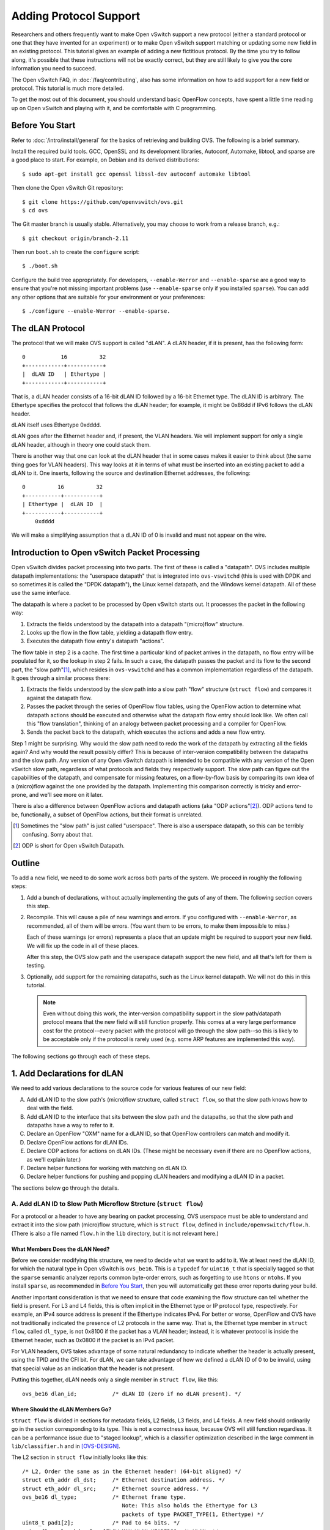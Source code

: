 ..
      Licensed under the Apache License, Version 2.0 (the "License"); you may
      not use this file except in compliance with the License. You may obtain
      a copy of the License at

          http://www.apache.org/licenses/LICENSE-2.0

      Unless required by applicable law or agreed to in writing, software
      distributed under the License is distributed on an "AS IS" BASIS, WITHOUT
      WARRANTIES OR CONDITIONS OF ANY KIND, either express or implied. See the
      License for the specific language governing permissions and limitations
      under the License.

      Convention for heading levels in Open vSwitch documentation:

      =======  Heading 0 (reserved for the title in a document)
      -------  Heading 1
      ~~~~~~~  Heading 2
      +++++++  Heading 3
      '''''''  Heading 4

      Avoid deeper levels because they do not render well.

=======================
Adding Protocol Support
=======================

Researchers and others frequently want to make Open vSwitch support a new
protocol (either a standard protocol or one that they have invented for an
experiment) or to make Open vSwitch support matching or updating some new field
in an existing protocol.  This tutorial gives an example of adding a new
fictitious protocol.  By the time you try to follow along, it's possible that
these instructions will not be exactly correct, but they are still likely to
give you the core information you need to succeed.

The Open vSwitch FAQ, in :doc:`/faq/contributing`, also has some information on
how to add support for a new field or protocol.  This tutorial is much more
detailed.

To get the most out of this document, you should understand basic OpenFlow
concepts, have spent a little time reading up on Open vSwitch and playing with
it, and be comfortable with C programming.

Before You Start
----------------

Refer to :doc:`/intro/install/general` for the basics of retrieving and
building OVS.  The following is a brief summary.

Install the required build tools.  GCC, OpenSSL and its development libraries,
Autoconf, Automake, libtool, and sparse are a good place to start.  For
example, on Debian and its derived distributions::

  $ sudo apt-get install gcc openssl libssl-dev autoconf automake libtool

Then clone the Open vSwitch Git repository::

  $ git clone https://github.com/openvswitch/ovs.git
  $ cd ovs

The Git master branch is usually stable.  Alternatively, you may choose to work
from a release branch, e.g.::

  $ git checkout origin/branch-2.11

Then run ``boot.sh`` to create the ``configure`` script::

  $ ./boot.sh

Configure the build tree appropriately.  For developers, ``--enable-Werror``
and ``--enable-sparse`` are a good way to ensure that you're not missing
important problems (use ``--enable-sparse`` only if you installed ``sparse``).
You can add any other options that are suitable for your environment or your
preferences::

  $ ./configure --enable-Werror --enable-sparse.

The dLAN Protocol
-----------------

The protocol that we will make OVS support is called "dLAN".  A dLAN header, if
it is present, has the following form::

    0           16          32
    +------------+-----------+
    |  dLAN ID   | Ethertype |
    +------------+-----------+

That is, a dLAN header consists of a 16-bit dLAN ID followed by a 16-bit
Ethernet type.  The dLAN ID is arbitrary.  The Ethertype specifies the protocol
that follows the dLAN header; for example, it might be 0x86dd if IPv6 follows
the dLAN header.

dLAN itself uses Ethertype 0xdddd.

dLAN goes after the Ethernet header and, if present, the VLAN headers.  We will
implement support for only a single dLAN header, although in theory one could
stack them.

There is another way that one can look at the dLAN header that in some cases
makes it easier to think about (the same thing goes for VLAN headers).  This
way looks at it in terms of what must be inserted into an existing packet to
add a dLAN to it.  One inserts, following the source and destination Ethernet
addresses, the following::

    0          16          32
    +-----------+-----------+
    | Ethertype |  dLAN ID  |
    +-----------+-----------+
        0xdddd

We will make a simplifying assumption that a dLAN ID of 0 is invalid and must
not appear on the wire.

Introduction to Open vSwitch Packet Processing
----------------------------------------------

Open vSwitch divides packet processing into two parts.  The first of these is
called a "datapath".  OVS includes multiple datapath implementations: the
"userspace datapath" that is integrated into ``ovs-vswitchd`` (this is used
with DPDK and so sometimes it is called the "DPDK datapath"), the Linux kernel
datapath, and the Windows kernel datapath.  All of these use the same
interface.

The datapath is where a packet to be processed by Open vSwitch starts out.
It processes the packet in the following way:

1. Extracts the fields understood by the datapath into a datapath "(micro)flow"
   structure.
2. Looks up the flow in the flow table, yielding a datapath flow entry.
3. Executes the datapath flow entry's datapath "actions".

The flow table in step 2 is a cache.  The first time a particular kind of
packet arrives in the datapath, no flow entry will be populated for it, so the
lookup in step 2 fails.  In such a case, the datapath passes the packet and its
flow to the second part, the "slow path"[#]_, which resides in ``ovs-vswitchd``
and has a common implementation regardless of the datapath.  It goes through a
similar process there:

1. Extracts the fields understood by the slow path into a slow path "flow"
   structure (``struct flow``) and compares it against the datapath flow.

2. Passes the packet through the series of OpenFlow flow tables, using the
   OpenFlow action to determine what datapath actions should be executed and
   otherwise what the datapath flow entry should look like.  We often call this
   "flow translation", thinking of an analogy between packet processing and a
   compiler for OpenFlow.

3. Sends the packet back to the datapath, which executes the actions and adds
   a new flow entry.

Step 1 might be surprising.  Why would the slow path need to redo the work of
the datapath by extracting all the fields again?  And why would the result
possibly differ?  This is because of inter-version compatibility between the
datapaths and the slow path.  Any version of any Open vSwitch datapath is
intended to be compatible with any version of the Open vSwitch slow path,
regardless of what protocols and fields they respectively support.  The slow
path can figure out the capabilities of the datapath, and compensate for
missing features, on a flow-by-flow basis by comparing its own idea of a
(micro)flow against the one provided by the datapath.  Implementing this
comparison correctly is tricky and error-prone, and we'll see more on it later.

There is also a difference between OpenFlow actions and datapath actions (aka
"ODP actions"[#]_).  ODP actions tend to be, functionally, a subset of OpenFlow
actions, but their format is unrelated.

.. [#] Sometimes the "slow path" is just called "userspace".  There is also a
       userspace datapath, so this can be terribly confusing.  Sorry about
       that.

.. [#] ODP is short for Open vSwitch Datapath.

Outline
-------

To add a new field, we need to do some work across both parts of the system.
We proceed in roughly the following steps:

1. Add a bunch of declarations, without actually implementing the guts of any
   of them.  The following section covers this step.

2. Recompile.  This will cause a pile of new warnings and errors.  If you
   configured with ``--enable-Werror``, as recommended, all of them will be
   errors.  (You want them to be errors, to make them impossible to miss.)

   Each of these warnings (or errors) represents a place that an update might
   be required to support your new field.  We will fix up the code in all of
   these places.

   After this step, the OVS slow path and the userspace datapath support the
   new field, and all that's left for them is testing.

3. Optionally, add support for the remaining datapaths, such as the Linux
   kernel datapath.  We will not do this in this tutorial.

   .. note::
      
      Even without doing this work, the inter-version compatibility support in
      the slow path/datapath protocol means that the new field will still
      function properly.  This comes at a very large performance cost for the
      protocol--every packet with the protocol will go through the slow
      path--so this is likely to be acceptable only if the protocol is rarely
      used (e.g. some ARP features are implemented this way).

The following sections go through each of these steps.

1. Add Declarations for dLAN
----------------------------

We need to add various declarations to the source code for various features of
our new field:

A. Add dLAN ID to the slow path's (micro)flow structure, called ``struct
   flow``, so that the slow path knows how to deal with the field.

B. Add dLAN ID to the interface that sits between the slow path and the
   datapaths, so that the slow path and datapaths have a way to refer to it.

C. Declare an OpenFlow "OXM" name for a dLAN ID, so that OpenFlow controllers
   can match and modify it.

D. Declare OpenFlow actions for dLAN IDs.

E. Declare ODP actions for actions on dLAN IDs.  (These might be necessary even
   if there are no OpenFlow actions, as we'll explain later.)

F. Declare helper functions for working with matching on dLAN ID.

G. Declare helper functions for pushing and popping dLAN headers and modifying
   a dLAN ID in a packet.

The sections below go through the details.

A. Add dLAN ID to Slow Path Microflow Strcture (``struct flow``)
~~~~~~~~~~~~~~~~~~~~~~~~~~~~~~~~~~~~~~~~~~~~~~~~~~~~~~~~~~~~~~~~

For a protocol or a header to have any bearing on packet processing, OVS
userspace must be able to understand and extract it into the slow path
(micro)flow structure, which is ``struct flow``, defined in
``include/openvswitch/flow.h``.  (There is also a file named ``flow.h`` in the
``lib`` directory, but it is not relevant here.)

What Members Does the dLAN Need?
++++++++++++++++++++++++++++++++

Before we consider modifying this structure, we need to decide what we want to
add to it.  We at least need the dLAN ID, for which the natural type in Open
vSwitch is ``ovs_be16``.  This is a ``typedef`` for ``uint16_t`` that is
specially tagged so that the ``sparse`` semantic analyzer reports common
byte-order errors, such as forgetting to use ``htons`` or ``ntohs``.  If you
install ``sparse``, as recommended in `Before You Start`_, then you will
automatically get these error reports during your build.

Another important consideration is that we need to ensure that code examining
the flow structure can tell whether the field is present.  For L3 and L4
fields, this is often implicit in the Ethernet type or IP protocol type,
respectively.  For example, an IPv4 source address is present if the Ethertype
indicates IPv4.  For better or worse, OpenFlow and OVS have not traditionally
indicated the presence of L2 protocols in the same way.  That is, the Ethernet
type member in ``struct flow``, called ``dl_type``, is not 0x8100 if the packet
has a VLAN header; instead, it is whatever protocol is inside the Ethernet
header, such as 0x0800 if the packet is an IPv4 packet.

For VLAN headers, OVS takes advantage of some natural redundancy to indicate
whether the header is actually present, using the TPID and the CFI bit.  For
dLAN, we can take advantage of how we defined a dLAN ID of 0 to be invalid,
using that special value as an indication that the header is not present.

Putting this together, dLAN needs only a single member in ``struct flow``, like
this::

      ovs_be16 dlan_id;           /* dLAN ID (zero if no dLAN present). */

Where Should the dLAN Members Go?
+++++++++++++++++++++++++++++++++

``struct flow`` is divided in sections for metadata fields, L2 fields, L3
fields, and L4 fields.  A new field should ordinarily go in the section
corresponding to its type.  This is not a correctness issue, because OVS will
still function regardless.  It can be a performance issue due to "staged
lookup", which is a classifier optimization described in the large comment in
``lib/classifier.h`` and in [OVS-DESIGN]_.

The L2 section in ``struct flow`` initially looks like this::

    /* L2, Order the same as in the Ethernet header! (64-bit aligned) */
    struct eth_addr dl_dst;     /* Ethernet destination address. */
    struct eth_addr dl_src;     /* Ethernet source address. */
    ovs_be16 dl_type;           /* Ethernet frame type.
                                   Note: This also holds the Ethertype for L3
                                   packets of type PACKET_TYPE(1, Ethertype) */
    uint8_t pad1[2];            /* Pad to 64 bits. */
    union flow_vlan_hdr vlans[FLOW_MAX_VLAN_HEADERS]; /* VLANs */
    ovs_be32 mpls_lse[ROUND_UP(FLOW_MAX_MPLS_LABELS, 2)]; /* MPLS label stack
                                                             (with padding). */

We are strongly motivated to order the structure members the same way they
appear in a packet.  Later, that will make it much easier to write the code to
extract the fields.  In this case, this means that the dLAN ID should go after
``vlans``.

It's not as simple as just adding an dLAN ID just after ``vlans'', though,
because we also need to keep member alignment into account.  Each section of
``struct flow`` must be a multiple of 64 bits in length; the L2 section above
starts and ends on a 64-bit boundary.  If we just add a 16-bit member after
``vlans``, the compiler would put 16 bits of padding before ``mpls_lse``, which
in turn would end 32 bits into a 64-bit unit.

``FLOW_MAX_MPLS_LABELS`` is currently 3, so there's 32 bits of padding built
into ``mpls_lse``.  Therefore, we can reuse part of the extra space for the
dLAN ID, changing the definition of ``mpls_lse`` to::

    ovs_be32 mpls_lse[FLOW_MAX_MPLS_LABELS];          /* MPLS label stack. */
    ovs_be16 dlan_id;           /* dLAN ID (zero if no dLAN present). */
    uint8_t pad4[2];            /* Pad to 64 bits. */

.. [OVS-DESIGN] B. Pfaff, J. Pettit, T. Koponen, E. J. Jackson, A. Zhou,
   J. Rajahalme, J. Gross, A. Wang, J. Stringer, P. Shelar, K. Amidon,
   M. Casado, “The Design and Implementation of Open vSwitch.”  In USENIX
   NSDI. 2015. `PDF
   <https://www.usenix.org/system/files/conference/nsdi15/nsdi15-paper-pfaff.pdf>`_.

Incrementing ``FLOW_WC_SEQ``
++++++++++++++++++++++++++++

OVS has a mechanism to make it easier to find the bits of code that need to be
updated when ``struct flow`` changes.  This mechanism kicks in automatically
if we change the size of ``struct flow``.  We didn't do that, since we put our
new field in a hole in the structure, so we need to invoke it ourselves.

This mechanism is the macro ``FLOW_WC_SEQ`` in ``include/openvswitch/flow.h``.
It is defined this way::

    /* This sequence number should be incremented whenever anything involving
     * flows or the wildcarding of flows changes.  This will cause build
     * assertion failures in places which likely need to be updated. */
    #define FLOW_WC_SEQ 41

To invoke it, we just modify the macro's value.  The particular value doesn't
matter, so long as it's different, but it's customary to increment it, like
this::

    #define FLOW_WC_SEQ 42 /* The Answer to the Ultimate Question of Life,
                            * the Universe, and Networking. */

B. Add dLAN ID to Datapath Interface
~~~~~~~~~~~~~~~~~~~~~~~~~~~~~~~~~~~~

The datapath and the slow path communicate microflows and flow matches to each
other using a specialized type-length-value (TLV) protocol that is defined in
``datapath/linux/compat/include/linux/openvswitch.h``.  This file defines a
contract between Open vSwitch userspace and its Linux kernel module, which
means that it must maintain a stable ABI: nothing that it defines may be
changed in a backward-incompatible way.  In practice, this means that we may
add new definitions but not change existing ones.

A key for each protocol is defined in this file in the ``enum
ovs_key_attr`` enumeration:[#]_

::

    enum ovs_key_attr {
        OVS_KEY_ATTR_UNSPEC,
        OVS_KEY_ATTR_ENCAP,     /* Nested set of encapsulated attributes. */
        OVS_KEY_ATTR_PRIORITY,  /* u32 skb->priority */
        OVS_KEY_ATTR_IN_PORT,   /* u32 OVS dp port number */
        OVS_KEY_ATTR_ETHERNET,  /* struct ovs_key_ethernet */
        OVS_KEY_ATTR_VLAN,      /* be16 VLAN TCI */
        OVS_KEY_ATTR_ETHERTYPE, /* be16 Ethernet type */
        OVS_KEY_ATTR_IPV4,      /* struct ovs_key_ipv4 */
    ...

    #ifdef __KERNEL__
        /* Only used within kernel data path. */
        OVS_KEY_ATTR_TUNNEL_INFO,  /* struct ovs_tunnel_info */
    #endif

    #ifndef __KERNEL__
        /* Only used within userspace data path. */
        OVS_KEY_ATTR_PACKET_TYPE,  /* be32 packet type */
        OVS_KEY_ATTR_ND_EXTENSIONS, /* struct ovs_key_nd_extensions */
    #endif

        __OVS_KEY_ATTR_MAX
    };

We need to add an attribute type for a dLAN header.  If we planned to implement
this feature in the Linux kernel datapath, we would add it at the end of the
first group, before the first ``#ifdef``.  However, this tutorial will only
cover adding dLAN support to the userspace datapath, which means that we should
add it to the group that is only included when not building the kernel,
i.e. the ``#ifndef __KERNEL__`` group.

The attribute needs to have a name; ``OVS_KEY_ATTR_DLAN`` is appropriate.  We
also need to define the attribute's contents.  In this case, a single be16 is
appropriate.  So we add such a definition in the ``#ifndef __KERNEL__`` group,
which ends up looking like this::

    #ifndef __KERNEL__
        /* Only used within userspace data path. */
        OVS_KEY_ATTR_PACKET_TYPE,  /* be32 packet type */
        OVS_KEY_ATTR_ND_EXTENSIONS, /* struct ovs_key_nd_extensions */
        OVS_KEY_ATTR_DLAN,          /* be16 dLAN ID */
    #endif

There's more to understand about the datapath interface, but we'll save that
for later.

.. [#] Indentation has been adjusted slightly to make this example fit in the
       margins.

C. Declare an OpenFlow OXM Name for the dLAN ID
~~~~~~~~~~~~~~~~~~~~~~~~~~~~~~~~~~~~~~~~~~~~~~~

OpenFlow 1.2 and later use a flexible type-length-value format, called OXM, to
describe packet fields.  (OXM was adapted from a very similar earlier design in
Open vSwitch called NXM, so the terms OXM and NXM are used almost
interchangeably with OVS.)  For an OpenFlow controller to be able to work with
our new dLAN header, we need to define a OXM code point for the dLAN ID.

There is no standardized code point for this field, of course.  We can define
our own nonstandard NXM/OXM code point.  A code point consists of a "class" and
a "type".  A class identifies an organization that is entitled to assign types
within the class.  In this case, we can use the ``NXM_NX`` class, a class
assigned to Open vSwitch itself for its extensions.  We choose the first
available type within the class; as of this writing, that is 126.

We also need to know what kind of value the OXM/NXM field takes; in this case,
it is ``be16``, a 16-bit big-endian number.

To declare this NXM/OXM code point with the properties described above, we add
the following to ``include/openvswitch/meta-flow.h`` among all the other field
declarations::

    /* "dlan_id".
     *
     * dLAN ID.
     *
     * For a packet with a valid dLAN header, this is the dLAN ID field.  For a
     * packet with no dLAN header, this has value 0 (this is unambiguous
     * because a dLAN ID of 0 is invalid).
     *
     * Type: be16.
     * Maskable: bitwise.
     * Formatting: decimal.
     * Prerequisites: Ethernet.
     * Access: read/write.
     * NXM: NXM_NX_DLAN_ID(126) since v2.12.
     * OXM: none.
     */
    MFF_DLAN_ID,

Most of the above is a C comment that ordinarily would have no effect, but as
part of the build process Open vSwitch runs a script that parses the comment
and uses it to implement the features that it describes.  Thus, the line that
begins ``NXM:`` actually associates our new field, which OVS internally calls
``MFF_DLAN_ID``, with the specified NXM/OXM class and type.

The other key-value pair lines in the above comment are also significant.
Their meanings are described in a large comment at the top of
``include/openvswitch/meta-flow.h``.

D. Declare OpenFlow Actions for the dLAN ID
~~~~~~~~~~~~~~~~~~~~~~~~~~~~~~~~~~~~~~~~~~~

Our dLAN ID field does not need any new OpenFlow actions.  One might think that
these would be needed to support a few behaviors we obviously want from dLANs,
but it's not true:

* Modifying a dLAN ID: OpenFlow 1.2+ has a standard action called Set-Field
  that can modify any writable field that has an NXM/OXM code point, so we
  don't need a special action for that.

* Pushing a dLAN: We only support a single dLAN header, so a Set-Field that
  changes the dLAN ID from zero to nonzero can implicitly push a dLAN header.

* Popping a dLAN: A Set-Field that changes the dLAN to zero can implicitly pop
  a dLAN header.

Thus, we won't add any OpenFlow actions in this tutorial.

If you're still interested, the FAQ has some information on adding an OpenFlow
action in :doc:`/faq/contributing` under "Q: How do I add support for a new
OpenFlow action?".

E. Declare ODP Actions for dLAN ID
~~~~~~~~~~~~~~~~~~~~~~~~~~~~~~~~~~

dLAN could be treated the same way in the lower-level datapath or ODP actions
as in OpenFlow.  Like OpenFlow, ODP has a generic "set-field" action, so we'll
use that for setting the dLAN ID.  However, it is conventional in ODP to use
explicit actions for pushing and popping headers, so we will follow precedent
and introduce a pair of new actions.

The ODP actions are declared as ``enum ovs_action_attr`` in
``datapath/linux/compat/include/linux/openvswitch.h``, like so:[#]_

::

    enum ovs_action_attr {
        OVS_ACTION_ATTR_UNSPEC,
        OVS_ACTION_ATTR_OUTPUT,       /* u32 port number. */
        OVS_ACTION_ATTR_USERSPACE,    /* Nested OVS_USERSPACE_ATTR_*. */
    ...

    #ifndef __KERNEL__
        OVS_ACTION_ATTR_TUNNEL_PUSH,   /* struct ovs_action_push_tnl*/
        OVS_ACTION_ATTR_TUNNEL_POP,    /* u32 port number. */
    #endif
        __OVS_ACTION_ATTR_MAX,        /* Nothing past this will be accepted
                                       * from userspace. */
    ...
    };

This tutorial is not adding support to the Linux kernel module for the dLAN
header, so we add our new actions to the ``#ifndef __KERNEL__`` block, like
this::

    #ifndef __KERNEL__
        OVS_ACTION_ATTR_TUNNEL_PUSH,   /* struct ovs_action_push_tnl*/
        OVS_ACTION_ATTR_TUNNEL_POP,    /* u32 port number. */
        OVS_ACTION_ATTR_PUSH_DLAN,     /* __be16 dLAN ID. */
        OVS_ACTION_ATTR_POP_DLAN,      /* No argument. */
    #endif
  
.. [#] Again, indentation has been adjusted slightly to make this example fit
       in the margins.

F. Declare Helpers for Matching on dLAN ID
~~~~~~~~~~~~~~~~~~~~~~~~~~~~~~~~~~~~~~~~~~

We've already met ``struct flow`` above.  Now it's time to introduce ``struct
match``.  Whereas ``struct flow`` represents the fields in a microflow (or a
packet), ``struct match`` represents the match part of an OpenFlow flow.  It
can represent an exact or bitwise match on any supported fields.  For the
moment, the details are not important.

It's customary in OVS to have a pair of functions to make a match structure
match exactly or in a bitwise-masked way on a field.  We can declare these for
our new dLAN ID in ``include/openvswitch/match.h`` by adding the following
prototypes::

    void match_set_dlan_id(struct match *, ovs_be16);
    void match_set_dlan_id_masked(struct match *, ovs_be16 id, ovs_be16 mask);

We'll implement them later.

G. Declare Helpers for Manipulating dLAN in Packets
~~~~~~~~~~~~~~~~~~~~~~~~~~~~~~~~~~~~~~~~~~~~~~~~~~~

The header ``lib/packets.h`` contains definitions for network protocols.  We
will need to manipulate dLAN packets, so we should add some definitions here.

We add prototypes for functions to operate on dLAN headers.  A ``struct
dp_packet`` is the structure used to hold network packets in OVS::

    void eth_push_dlan(struct dp_packet *, ovs_be16 dlan_id);
    void eth_pop_dlan(struct dp_packet *);
    void eth_set_dlan(struct dp_packet *, ovs_be16 dlan_id, ovs_be16 mask);

We define the Ethernet type for dLAN::

    #define ETH_TYPE_DLAN          0xdddd

Finally, we define a data structure for a dLAN header::

    #define DLAN_HEADER_LEN 4
    struct dlan_header {
        ovs_be16 dlan_id;
        ovs_be16 dlan_next_type;
    };
    BUILD_ASSERT_DECL(DLAN_HEADER_LEN == sizeof(struct dlan_header));

Aside: Alignment Pitfalls in Protocol Definitions
+++++++++++++++++++++++++++++++++++++++++++++++++

Two data alignment pitfalls sometimes arise in defining data structures for
network data.  First, some network protocols contain misaligned fields.  For
example, a SNAP header consists of a 3-byte field followed by a 16-bit field.
The 16-bit field is therefore not naturally aligned for its size, and if a
structure is defined naively consisting of a ``uint8_t[3]`` member followed by
a ``ovs_be16`` member, the compiler will insert a pad byte between the members,
which breaks the code.

A similar problem arises if the fields in a network header are naturally
aligned but the header ends in a misaligned way.  For example, a LACP
information structure (``struct lacp_info`` in OVS) contains 16-bit members,
but its length is not a multiple of 16 bits, so a compiler would normally
append a padding byte to the structure.

Both forms of this problems can be solved by marking the data structure as
"packed", which keeps the compiler from inserting pad bytes and makes it emit
code that does not assume that instances of the structure are aligned on any
particular boundary.  The ``OVS_PACKED`` macro, which is defined to work with
all the compilers that OVS supports, is available for this purpose.  Here is
how ``lib/packets.h`` uses it to define the SNAP header structure::

    #define SNAP_HEADER_LEN 5
    OVS_PACKED(
    struct snap_header {
        uint8_t snap_org[3];
        ovs_be16 snap_type;
    });
    BUILD_ASSERT_DECL(SNAP_HEADER_LEN == sizeof(struct snap_header));

Second, even when the headers themselves do not pose their own internal
alignment problems, network headers are not always stored in memory starting at
aligned addresses.  In some cases, it is not even possible for all the fields
in a packet to be aligned.  For example, VXLAN's design means that either the
inner or the outer headers can be properly aligned, but not both.  Given all
the protocols that OVS supports, only 16-bit alignment can be guaranteed for
any given field.

This second problem could also be solved with ``OVS_PACKED``, but OVS usually
takes a different approach, by declaring variants of many 32-bit and larger
types that require only 16-bit alignment.  For example, ``ovs_16aligned_be32``
is a ``typedef`` for a structure with two 16-bit members, which therefore only
requires 16-bit alignment.  Most of the OVS protocol definitions use these
types, which come with helpers for reading and writing them,
e.g. ``get_16aligned_be32`` and ``put_16aligned_be32``.

The dLAN header doesn't have either of these problems.

2. Fixing Compiler Errors
-------------------------

By design, when you add the kinds of declarations we did above, and run
``make``, then compiler and linker diagnostics, and eventually unit test
failures, kick in to point out the important places that OVS needs to be
changed to fully implement the new field.

The fixes we need to implement relate to the following changes we've already
made:

A. New ``dlan_id`` member in ``struct flow``.

B. New ``OVS_KEY_ATTR_DLAN`` member in ``enum ovs_key_attr``.

C. New ``OVS_ACTION_ATTR_*_DLAN`` members in ``enum ovs_action_attr``.

D. New ``MFF_DLAN_ID`` member in ``enum mf_field_id``.

E. New function prototypes we added.

The following sections cover each of these categories.

A. New ``dlan_id`` Member in ``struct flow``.
~~~~~~~~~~~~~~~~~~~~~~~~~~~~~~~~~~~~~~~~~~~~~

The change we made to ``FLOW_WC_SEQ`` in ``include/openvswitch/flow.h`` causes
many diagnostics in build assertions.  Each of the build assertions is intended
to draw our attention to some code that might need to change when ``struct
flow`` changes.  Many of these locations only require something new for
particular kinds of changes; for example, some of them only require our
attention if we added (or removed) a metadata field or a tunnel field.  We will
look at each of these in turn.

We will skip a few of them and come back in a later section where they fit
better.

Build Assertions in Header Files
++++++++++++++++++++++++++++++++

Some of the build assertions are in header files that are widely included and
thus account for most of the compiler diagnostics.  These are worth looking at
first since fixing them cleans up so much of the build.

Two of these are in ``include/openvswitch/flow.h``. The first of these is for
the following code::

    /* Remember to update FLOW_WC_SEQ when changing 'struct flow'. */
    BUILD_ASSERT_DECL(offsetof(struct flow, igmp_group_ip4) + sizeof(uint32_t)
                      == sizeof(struct flow_tnl) + sizeof(struct ovs_key_nsh) + 300
                      && FLOW_WC_SEQ == 41);

This is just a way to remind the programmer to update ``FLOW_WC_SEQ`` when
changing ``struct flow``.  If we had changed the size of ``struct flow``, then
it would have triggered as soon as we had done that.  It doesn't otherwise
point to anything we need to update, so we can just change the assertion to use
our new value of ``FLOW_WC_SEQ``::

    ...
                      && FLOW_WC_SEQ == 42);

The second is in the inline function ``pkt_metadata_from_flow()``.  This
function copies metadata (such as the OpenFlow input port ``in_port``) from a
flow into a structure that only carries metadata.  It checks ``FLOW_WC_SEQ`` in
a way that will soon seem familiar::

    /* Update this function whenever struct flow changes. */
    BUILD_ASSERT_DECL(FLOW_WC_SEQ == 41);

Our new field ``dlan_id`` is an L2 data field, not metadata, so we do not need
to update anything in this function other than the assertion itself::

    /* Update this function whenever struct flow changes. */
    BUILD_ASSERT_DECL(FLOW_WC_SEQ == 42);

The header file ``ofproto/ofproto-dpif-rid.h`` has another build assertion that
is just for metadata fields::

    /* Metadata for restoring pipeline context after recirculation.  Helpers
     * are inlined below to keep them together with the definition for easier
     * updates. */
    BUILD_ASSERT_DECL(FLOW_WC_SEQ == 41);

We can safely update this one, too, without further changes::

    BUILD_ASSERT_DECL(FLOW_WC_SEQ == 42);

Flow Extraction
+++++++++++++++

A build assertion will alert us to ``miniflow_extract()`` in ``lib/flow.c``.
This function extracts the fields in a packet in the slow path into a ``struct
flow``, as described back in `Introduction to Open vSwitch Packet Processing`_,
We need to make it look for a dLAN ID and copy that into the ``dlan_id`` field.

The ``miniflow_extract()`` function does not work directly with a ``struct
flow``.  Instead, it works with ``struct miniflow``, which is a compressed
version of ``struct flow`` .  Miniflows exist because ``struct flow`` is
relatively large (672 bytes, as of this writing).  In contexts where we might
need many flows, such as for representing an OpenFlow flow table that can have
millions of flows, the size itself is limiting.

``struct miniflow`` compresses ``struct flow`` by omitting all-zero 64-bit
doublewords.  Most flow and match structures are very sparse, so this is
effective compression.  It is not necessary to understand all the details of
the compression, but you can look up its definition in ``lib/flow.h`` if you
want to know more.

Despite this advantages, it is less convenient to work with the mini-structure,
so the full-size version remain in use for many purposes.

The ``miniflow_extract()`` function is a fast-path in the OVS userspace
datapath, which means that it is written to be as fast as possible.  This means
that its code is not necessarily as easy to read as it otherwise could be.  In
particular, it uses somewhat awkward techniques to construct the miniflow that
it outputs.  The programmer has to have some knowledge of the layout of the
flow structure, the order of fields within it, and which fields occupy which
64-bit doublewords.  The source file includes various functions and macros,
named ``miniflow_push_*()``, for appending a field to the extracted miniflow,
which has to happen in the same order as the ``struct flow`` members.  (This is
why it was important earlier to put the ``dlan_id`` member in ``struct flow``
just after the VLAN fields.)

The existing code in ``miniflow_extract()`` to extract the VLAN headers looks
like this::

            /* VLAN */
            union flow_vlan_hdr vlans[FLOW_MAX_VLAN_HEADERS];
            size_t num_vlans = parse_vlan(&data, &size, vlans);

            dl_type = parse_ethertype(&data, &size);
            miniflow_push_be16(mf, dl_type, dl_type);
            miniflow_pad_to_64(mf, dl_type);
            if (num_vlans > 0) {
                miniflow_push_words_32(mf, vlans, vlans, num_vlans);
            }

We can add dLAN parsing just after this as::

            /* dLAN */
            ovs_be16 did = parse_dlan(&data, &size);
            if (did) {
                miniflow_push_be16(mf, dlan_id, did);
            }

We also add a helper to do the actual parsing and return the dLAN ID, like
this::

    /* Attempts to parse a dLAN header at the current position in the packet
     * (which points to an Ethertype).  '*datap' and '*sizep' are the remaining
     * data in the packet; the function updates them.
     *
     * On entry, '*sizep' is at least 2.  On exit, it will also be at least 2.
     *
     * Returns 0 if no valid dLAN header was parsed, otherwise the dLAN ID. */
    static ovs_be16
    parse_dlan(const void **datap, size_t *sizep)
    {
        /* If a dLAN header is present, then data[0] == ETH_TYPE_DLAN and
         * data[1] is the dLAN ID.  We also ensure that there are at least 2
         * additional bytes beyond the dLAN ID (for the Ethertype of the next
         * protocol). */
        const ovs_be16 *data = *datap;
        if (*data != htons(ETH_TYPE_DLAN) || *sizep < 6) {
            return 0;
        }

        ovs_be16 dlan_id = data[1];
        if (!dlan_id) {
            /* dLAN ID of zero is invalid. */
            return 0;
        }

        *datap = data + 2;
        *sizep -= 4;
        return dlan_id;
    }

Of course we also need to update the build assertion from::

    /* Add code to this function (or its callees) to extract new fields. */
    BUILD_ASSERT_DECL(FLOW_WC_SEQ == 41);

to::

    /* Add code to this function (or its callees) to extract new fields. */
    BUILD_ASSERT_DECL(FLOW_WC_SEQ == 42);

Updating build assertions should be routine at this point, so it won't be
mentioned explicitly from now on.

Flow Composition
++++++++++++++++

The ``flow_compose()`` function in ``lib/flow.c`` is something like this
opposite of ``flow_extract()``.  Whereas ``flow_extract()`` takes a packet as
input and yields a microflow as output, ``flow_compose()`` takes a microflow as
input and produces a packet as output.  Obviously, a single microflow
corresponds to a very large number of possible packets, so this is only useful
for debugging situations where one wants to be able to test code with *some*
packet of a given microflow.

We can add support for dLAN IDs in ``flow_compose()`` by adding the following
after its code for VLANs::

    if (flow->dlan_id) {
        eth_push_dlan(p, flow->dlan_id);
    }

Committing Changes
++++++++++++++++++

``lib/odp-util.c`` has a function ``commit_odp_actions()`` that implements
OpenFlow actions that change fields.  Open vSwitch implements such actions in
what at first might seem a surprising way.  Ultimately, OVS has to implement an
OpenFlow action that, say, modifies the IP destination or pushes a VLAN by
translating it into an equivalent datapath (ODP) action that does the same
thing.  For example, given that a flow initially had no VLAN tag, it might
ultimately translate the OpenFlow action::

    set_field:1234->vlan_vid

into the ODP action::

    push_vlan(tpid=0x8100, tci=1234)

However, OVS doesn't do that translation immediately when it encounters the
``set_field`` action as part of processing a packet through OpenFlow.  That is
because it is common for controllers to include redundant, unneeded, or
mutually offsetting actions in the programs that they pass to Open vSwitch.
For example, the controller might push a VLAN on a packet when it enters the
switch through an access port, then pop that VLAN off before it exits the
switch through an access port, so that the net effect is that no change is
needed.  In that case, if OVS emitted a ``push_vlan`` action followed by
``pop_vlan``, the datapath would waste time processing every packet uselessly
pushing and then popping a VLAN.

Instead, OVS only bothers to emit ODP actions to update fields when their side
effects would be visible, for example, just before an ``output`` action that
transmits a packet to a physical or virtual port.  The ``commit_odp_actions()``
function implements that feature.  Its primary arguments are a pair of ``struct
flow`` structures: ``flow`` that represents the desired field values and
``base`` that represents the actual current field values.  The function
compares all of the values and, for the ones that differ, emits actions that
update them to match ``flow`` (and changes ``base`` to match ``flow``).

We need to add functionality to update the dLAN header.  The logic is simple:
if the dLAN ID differs between ``flow`` and ``base``, then pop off the dLAN
header (if there was one) and push on a new dLAN header (if there should be
one), and in any case update ``base`` to match ``flow``::

    static void
    commit_dlan_action(const struct flow *flow, struct flow *base,
                       struct ofpbuf *odp_actions, struct flow_wildcards *wc)
    {
        if (base->dlan_id != flow->dlan_id) {
            wc->masks.dlan_id = OVS_BE16_MAX;

            if (base->dlan_id) {
                nl_msg_put_flag(odp_actions, OVS_ACTION_ATTR_POP_DLAN);
            }
            if (flow->dlan_id) {
                nl_msg_put_be16(odp_actions, OVS_ACTION_ATTR_PUSH_DLAN,
                                flow->dlan_id);
            }
            base->dlan_id = flow->dlan_id;
        }
    }

We also add a call to our new function in an appropriate place in
``commit_odp_actions()``::

    ...
    commit_vlan_action(flow, base, odp_actions, wc);
    commit_dlan_action(flow, base, odp_actions, wc);
    commit_set_priority_action(flow, base, odp_actions, wc, use_masked);
    ...

Marking Significant Fields
++++++++++++++++++++++++++

``lib/flow.c`` has a couple of functions that, for a given ``struct flow`` that
represents a microflow, mark the members that are significant for it.  For
example, if a microflow represents an ARP packet, then they would mark
``arp_sha`` and ``arp_tha``, but they would not do so for other kinds of
packets.

In this case, the ``dlan_id`` member is significant for all Ethernet packets.
This might not be obvious at first, because most packets will not have a dLAN
header.  However, the ``dlan_id`` member is what tells us that the packet does
not have a dLAN header, so its value is still significant, and that is what
these functions are attempting to determine.

There are two functions that do this kind of thing.  The first one is
``flow_wildcards_init_for_packet()``.  For this one, the relevant section of
code is this::

    if (flow->packet_type == htonl(PT_ETH)) {
        WC_MASK_FIELD(wc, dl_dst);
        WC_MASK_FIELD(wc, dl_src);
        WC_MASK_FIELD(wc, dl_type);
        /* No need to set mask of inner VLANs that don't exist. */
        for (int i = 0; i < FLOW_MAX_VLAN_HEADERS; i++) {
            /* Always show the first zero VLAN. */
            WC_MASK_FIELD(wc, vlans[i]);
            if (flow->vlans[i].tci == htons(0)) {
                break;
            }
        }
        dl_type = flow->dl_type;
    } else {

As you can see, each significant field is marked using ``WC_MASK_FIELD``.  To
mark ``dlan_id``, we just add the following someplace.  The particular spot
does not matter, although just after the VLANs maintains the logical ordering::

        WC_MASK_FIELD(wc, dlan_id);

The ``flow_wc_map()`` function does something similar.  In this case the
relevant stanza is::

    /* Metadata fields that can appear on packet input. */
    FLOWMAP_SET(map, skb_priority);
    FLOWMAP_SET(map, pkt_mark);
    FLOWMAP_SET(map, recirc_id);
    FLOWMAP_SET(map, dp_hash);
    FLOWMAP_SET(map, in_port);
    FLOWMAP_SET(map, dl_dst);
    FLOWMAP_SET(map, dl_src);
    FLOWMAP_SET(map, dl_type);
    FLOWMAP_SET(map, vlans);
    FLOWMAP_SET(map, ct_state);
    FLOWMAP_SET(map, ct_zone);
    FLOWMAP_SET(map, ct_mark);
    FLOWMAP_SET(map, ct_label);
    FLOWMAP_SET(map, packet_type);

and we can just add ``dlan_id`` to it somewhere, like this::

    FLOWMAP_SET(map, dlan_id);

Functions That Don't Need to Change
+++++++++++++++++++++++++++++++++++

``lib/flow.c`` has a bunch of functions that trigger build assertions that we
don't actually need to update (besides the build assertions themselves).  These
are:

* ``flow_get_metadata()`` and ``flow_wildcards_clear_non_packet_fields()``: The
  dLAN ID is a data field, not a metadata field.

* ``miniflow_hash_5tuple()`` and ``flow_hash_5tuple()``: The dLAN ID is not
  part of the 5-tuple.

* ``flow_push_mpls()``: This function has an internal need to clear all the L3
  and L4 fields in a flow, but the dLAN ID is an L2 field.

This is also true for ``ofputil_wildcard_from_ofpfw10()`` in
``lib/ofp-match.c``.  This function works with OpenFlow 1.0 flows.  OpenFlow
1.0 supported a fixed set of packet headers, which OVS has fully supported for
a long time.  OpenFlow 1.0 did not support dLAN and never will, and dLAN has no
effect on OpenFlow 1.0, so nothing needs to change there.

Finally, ``compose_output_action__()`` in ``ofproto/ofproto-dpif-xlate.c`` has
some code that needs to change if we introduce a new metadata field.  Since the
dLAN ID is not metadata, nothing needs to change here either.

B. New ``OVS_KEY_ATTR_DLAN`` Member in ``enum ovs_key_attr``
~~~~~~~~~~~~~~~~~~~~~~~~~~~~~~~~~~~~~~~~~~~~~~~~~~~~~~~~~~~~

Now we have to implement userspace code related to the dLAN ID field, which we
previously added as ``OVS_KEY_ATTR_DLAN``.  We will implement the interface
between the slow path and the datapath, which also makes the dLAN ID work in
the userspace datapath.

The compiler tells us about most of the places we have to update by reporting
missing cases for ``OVS_KEY_ATTR_DLAN`` in ``switch`` statements.  The fix for
these messages is always to add a case for the new attribute, and sometimes no
more work than that is needed.  (In a few cases where there is no relevant
``switch`` statement, build assertions on ``FLOW_WC_SEQ`` let us know about the
problem instead.)

Datapath Field Modification
+++++++++++++++++++++++++++

The file ``lib/odp-execute.c`` has two functions that allow datapath actions to
modify fields.  In both cases we just follow the pattern set by existing code.
We need to add code to ``odp_execute_set_action()`` to modify the whole dLAN ID
field.  This is easy::

    case OVS_KEY_ATTR_DLAN:
        eth_set_dlan(packet, nl_attr_get_be16(a), OVS_BE16_MAX);
        break;

We also need to add code to ``odp_execute_masked_set_action()`` to modify part
of the dLAN ID field based on a mask provided by the caller, which is just as
easy::

    case OVS_KEY_ATTR_DLAN:
        eth_set_dlan(packet, nl_attr_get_be16(a), *get_mask(a, ovs_be16));
        break;

Easy Changes
++++++++++++

There are a few related changes in ``lib/odp-util.c`` that are easy.  We need
to add a case to ``ovs_key_attr_to_string()`` to return the name of the field::

    case OVS_KEY_ATTR_DLAN: return "dlan";

The function ``odp_mask_is_constant__()`` needs to be able to identify when a
mask for a field is all-0-bits or all-1-bits.  For dLAN, like most fields, we
can use the "default" implementation that just checks whether all the bytes are
0x00 or 0xff::

    ...
    case OVS_KEY_ATTR_CT_ZONE:
    case OVS_KEY_ATTR_CT_MARK:
    case OVS_KEY_ATTR_CT_LABELS:
    case OVS_KEY_ATTR_PACKET_TYPE:
    case OVS_KEY_ATTR_NSH:
    case OVS_KEY_ATTR_DLAN:
        return is_all_byte(mask, size, u8);

And the function ``format_odp_key_attr__()`` needs to be able to print a match
against the field, possibly with a mask.  It's easy to follow the same pattern
as other fields here, too::

    case OVS_KEY_ATTR_DLAN:
        ds_put_format(ds, "0x%04"PRIx16, ntohs(nl_attr_get_be16(a)));
        if (!is_exact) {
            ds_put_format(ds, "/0x%04"PRIx16, ntohs(nl_attr_get_be16(ma)));
        }
        break;

The sFlow code in ``sflow_read_set_action()`` in
``ofproto/ofproto-dpif-sflow.c`` has a switch statement that treats a few kinds
of datapath fields specially.  Like most fields, though, dLAN needs no special
treatment, so we can just make ``OVS_KEY_ATTR_DLAN`` do nothing::

    case OVS_KEY_ATTR_IN_PORT:
    case OVS_KEY_ATTR_ETHERNET:
    case OVS_KEY_ATTR_VLAN:
    case OVS_KEY_ATTR_DLAN:
        break;

Translating Datapath Microflows into Slow Path Microflows
+++++++++++++++++++++++++++++++++++++++++++++++++++++++++

The hardest part of implementing a new field is dealing with the differences
between microflows in the slow path and microflows in the datapath.  This is
difficult because of the need for version compatibility: the OVS slow path is
supposed to work properly with any version of an OVS datapath, and vice versa.
As mentioned previously in `Introduction to Open vSwitch Packet Processing`_,
this is done





Finding Places to Fix
---------------------

If you run ``make`` now, most of OVS will be rebuilt, but since we just
replaced a padding field by our new field, nothing functional will change.  The
way to proceed in most software would be to laboriously chase down all of the
places we need to update.  Open vSwitch has some features in the code to make
this easier, the ``FLOW_WC_SEQ`` macro in ``include/openvswitch/flow.h``.  It's
defined like this::

    /* This sequence number should be incremented whenever anything involving
     * flows or the wildcarding of flows changes.  This will cause build
     * assertion failures in places which likely need to be updated. */
    #define FLOW_WC_SEQ 41

Since we modified the flow structure, we should change ``FLOW_WC_SEQ``.  The
particular value doesn't matter, so long as it's different, but it's customary
to increment it, like this::

    #define FLOW_WC_SEQ 42 /* The Answer to the Ultimate Question of Life,
                            * the Universe, and Networking. */

Now, if we run ``make``, we'll get a slew of compiler errors.  Each of these
points to a place where the code might need to be changed to make OVS work
properly with our new field.

Updating ``flow.h``
-------------------

Two of the compiler errors are in ``flow.h`` itself, which means that these get
reported for every single ``.c`` file that ``make`` rebuilds.  That's super
annoying, so we should address these first.

(Not) Updating ``odp-util.h``
-----------------------------

The header ``odp-util.h``, which is also widely used, has a compiler error too
by the definition of ``ODPUTIL_FLOW_KEY_BYTES``.  To update this definition
properly, we need some concepts we haven't learned yet and that are not quite
ripe.  For now, Let's just update its assertion from::

    BUILD_ASSERT_DECL(FLOW_WC_SEQ == 41);

to::

    BUILD_ASSERT_DECL(FLOW_WC_SEQ == 42); /* XXX */

This will suppress the widespread errors, and we can plan to come back to it
later.

(It's not that important to update ``ODPUTIL_FLOW_KEY_BYTES`` anyhow: it just
needs to be big enough, and for adding a single small field it will be big
enough already.)

Updating ``flow.c``
-------------------

The file ``lib/flow.c``, as one might guess, has lots of functions for dealing
with flows, and some of those are flagged for updates.  Before we can do an
effective job updating them, we need to understand a few more concepts.

Flow Matches: ``struct match``
------------------------------

First is the concept of a "match", represented by ``struct match``.  Whereas
``struct flow`` represents the fields in a microflow (or a packet), ``struct
match`` represents the match part of an OpenFlow flow.  It does this by pairing
two ``struct flow`` data structures, one of which is the microflow and the
other is a bitwise mask in which a 1-bit indicates that the corresponding
microflow bit is to be matched and a 0-bit indicates a "don't-care".

For example:

* If ``nw_dst`` is 0x0a000000 (10.0.0.0) in the microflow and 0xffffffff
  (255.255.255.255) in the mask, then the ``struct match`` matches on exact IP
  destination 10.0.0.0.

* If ``nw_dst`` is 0x0a000000 (10.0.0.0) in the microflow and 0xff000000
  (255.0.0.0) in the mask, then the ``struct match`` matches on IP subnet
  destination 10.0.0.0/255.0.0.0.

``struct match`` is actually defined as follows, where ``flow`` is the
microflow and ``wc``, which stands for "wildcards", is the mask.  The
``tun_md`` member is only relevant if you are working with Geneve or NSH TLVs::

    struct match {
        struct flow flow;
        struct flow_wildcards wc;
        struct tun_metadata_allocation tun_md;
    };

Possibly you noticed that ``wc`` is not a plain ``struct flow`` but instead a
``struct flow_wildcards``.  This structure, in turn, is just a wrapper around
``struct flow``.  It exists only for documentation purposes, so that when a
struct of this type is used in an interface or a structure it is clear that it
is being used as a mask rather than as a microflow::

    struct flow_wildcards {
        struct flow masks;
    };

Compressed Flows: ``struct miniflow``
-------------------------------------

The other relevant concept is ``struct miniflow``.  This need for this
structure arises because ``struct flow`` is relatively large (672 bytes, as of
this writing) and thus ``struct match`` over twice as large.  In contexts where
we might need many flows or matches, such as for representing an OpenFlow flow
table that can have millions of flows, the size itself is limiting.  Also, for
``struct match``, it is expensive to figure out whether a given packet matches
the structure because that requires looking at every byte in the mask.

``struct miniflow`` (and ``struct minimatch``) exists to solve these problems.
It is a kind of compressed version of ``struct flow`` (and ``struct match``)
that omits all-zero doublewords.  Most flow and match structures are very
sparse, so this is effective compression.  It is not necessary to understand
all the details of the compression, but you can look up its definition in
``lib/flow.h`` if you want to know more.

Despite their advantages, it is less convenient to work with the
mini-structures, so the full-size versions remain in use for many purposes.

miniflow_extract()
------------------



flow_get_metadata()
-------------------

flow_get_metadata(): "match" concept, metadata only

flow_wildcards_init_for_packet(): "match" concept

flow_wc_map(): "flowmap" (and "miniflow"?) concept

flow_wildcards_clear_non_packet_fields(): metadata only

miniflow_hash_5tuple(): "miniflow" concept

flow_hash_5tuple()

flow_push_mpls()

ofp-match.c
-----------

ofputil_wildcard_from_ofpfw10(): OpenFlow 1.0

ofproto-dpif-rid.h
------------------

frozen_metadata: metadata only

ofproto-dpif-xlate.c
--------------------

compose_output_action__(): metadata only

match.c
-------

match_format()

nx-match.c
----------

nx_put_raw(): NXM/OXM



notes:

* Meaning of dl_type in OpenFlow.

* Take full advantage of existing similar code

* 16aligned types

:doc:`/topics/datapath`

TODO: kernel module
